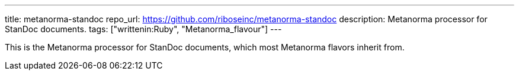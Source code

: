 ---
title: metanorma-standoc
repo_url: https://github.com/riboseinc/metanorma-standoc
description: Metanorma processor for StanDoc documents.
tags: ["writtenin:Ruby", "Metanorma_flavour"]
---

This is the Metanorma processor for StanDoc documents,
which most Metanorma flavors inherit from.
